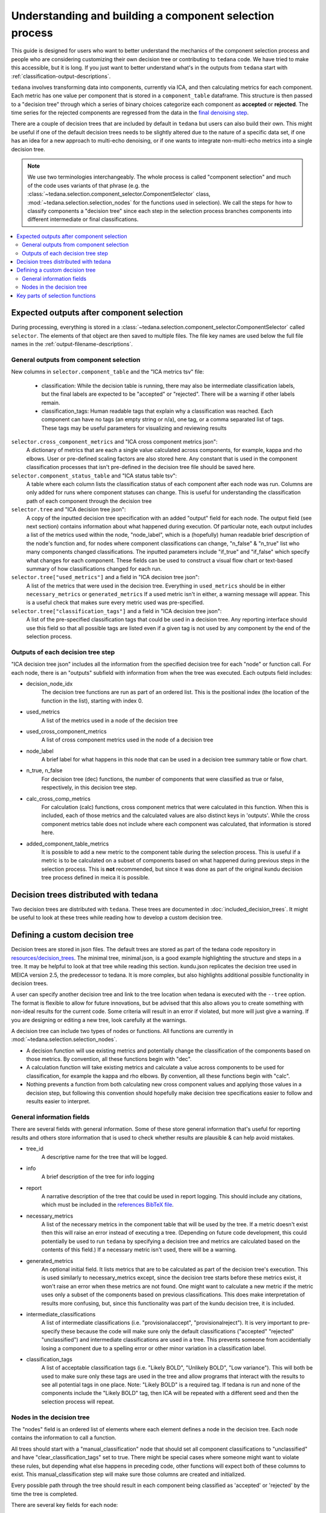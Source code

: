 ########################################################
Understanding and building a component selection process
########################################################

This guide is designed for users who want to better understand the mechanics
of the component selection process and people who are considering customizing
their own decision tree or contributing to ``tedana`` code. We have tried to
make this accessible, but it is long. If you just want to better understand
what's in the outputs from ``tedana`` start with
:ref:`classification-output-descriptions`.

``tedana`` involves transforming data into components, currently via ICA, and then
calculating metrics for each component. Each metric has one value per component that
is stored in a ``component_table`` dataframe. This structure is then passed to a
"decision tree" through which a series of binary choices categorize each component
as **accepted** or **rejected**. The time series for the rejected components are
regressed from the data in the `final denoising step`_.

There are a couple of decision trees that are included by default in ``tedana`` but
users can also build their own. This might be useful if one of the default decision
trees needs to be slightly altered due to the nature of a specific data set, if one has
an idea for a new approach to multi-echo denoising, or if one wants to integrate
non-multi-echo metrics into a single decision tree.

.. note::
  We use two terminologies interchangeably.
  The whole process is called "component selection" and much of the code uses
  variants of that phrase
  (e.g. the :class:`~tedana.selection.component_selector.ComponentSelector` class,
  :mod:`~tedana.selection.selection_nodes` for the functions used in selection).
  We call the steps for how to classify components a "decision tree" since each
  step in the selection process branches components into different intermediate
  or final classifications.

.. _final denoising step: denoising.html


.. contents:: :local:

******************************************
Expected outputs after component selection
******************************************

During processing, everything is stored in a
:class:`~tedana.selection.component_selector.ComponentSelector` called ``selector``.
The elements of that object are then saved to multiple files.
The file key names are used below the full file names in the
:ref:`output-filename-descriptions`.


General outputs from component selection
========================================

New columns in ``selector.component_table`` and the "ICA metrics tsv" file:

  - classification:
    While the decision table is running, there may also be intermediate
    classification labels, but the final labels are expected to be
    "accepted" or "rejected". There will be a warning if other labels remain.
  - classification_tags:
    Human readable tags that explain why a classification was reached.
    Each component can have no tags (an empty string or n/a), one tag,
    or a comma separated list of tags. These tags may be useful parameters
    for visualizing and reviewing results

``selector.cross_component_metrics`` and "ICA cross component metrics json":
  A dictionary of metrics that are each a single value calculated across components,
  for example, kappa and rho elbows. User or pre-defined scaling factors are
  also stored here. Any constant that is used in the component classification
  processes that isn't pre-defined in the decision tree file should be saved here.

``selector.component_status_table`` and "ICA status table tsv":
  A table where each column lists the classification status of
  each component after each node was run. Columns are only added
  for runs where component statuses can change.
  This is useful for understanding the classification
  path of each component through the decision tree

``selector.tree`` and "ICA decision tree json":
  A copy of the inputted decision tree specification with an added "output" field
  for each node. The output field (see next section) contains information about
  what happened during execution. Of particular note, each output includes a list
  of the metrics used within the node, "node_label", which is a (hopefully) human
  readable brief description of the node's function and, for nodes where component
  classifications can change, "n_false" & "n_true" list who many components
  changed classifications. The inputted parameters include "if_true" and "if_false"
  which specify what changes for each component. These fields can be used to
  construct a visual flow chart or text-based summary of how classifications
  changed for each run.

``selector.tree["used_metrics"]`` and a field in "ICA decision tree json":
  A list of the metrics that were used in the decision tree. Everything in
  ``used_metrics`` should be in either ``necessary_metrics`` or
  ``generated_metrics`` If a used metric isn't in either, a warning message
  will appear. This is a useful check that makes sure every metric used was
  pre-specified.

``selector.tree["classification_tags"]`` and a field in "ICA decision tree json":
  A list of the pre-specified classification tags that could be used in a decision tree.
  Any reporting interface should use this field so that all possible tags are listed
  even if a given tag is not used by any component by the end of the selection process.


Outputs of each decision tree step
==================================

"ICA decision tree json" includes all the information from the specified decision tree
for each "node" or function call. For each node, there is an "outputs" subfield with
information from when the tree was executed.
Each outputs field includes:

- decision_node_idx
    The decision tree functions are run as part of an ordered list.
    This is the positional index (the location of the function in
    the list), starting with index 0.

- used_metrics
    A list of the metrics used in a node of the decision tree

- used_cross_component_metrics
    A list of cross component metrics used in the node of a decision tree

- node_label
    A brief label for what happens in this node that can be used in a decision
    tree summary table or flow chart.

- n_true, n_false
    For decision tree (dec) functions, the number of components that were classified
    as true or false, respectively, in this decision tree step.

- calc_cross_comp_metrics
    For calculation (calc) functions, cross component metrics that were
    calculated in this function. When this is included, each of those
    metrics and the calculated values are also distinct keys in 'outputs'.
    While the cross component metrics table does not include where each component
    was calculated, that information is stored here.

- added_component_table_metrics
    It is possible to add a new metric to the component table during the selection process.
    This is useful if a metric is to be calculated on a subset of components based on what
    happened during previous steps in the selection process. This is **not** recommended,
    but since it was done as part of the original kundu decision tree process defined in
    meica it is possible.


**************************************
Decision trees distributed with tedana
**************************************

Two decision trees are distributed with ``tedana``.
These trees are documented in :doc:`included_decision_trees`.
It might be useful to look at these trees while reading how to develop a custom
decision tree.


*******************************
Defining a custom decision tree
*******************************

Decision trees are stored in json files. The default trees are stored as part of
the tedana code repository in `resources/decision_trees`_. The minimal tree,
minimal.json, is a good example highlighting the structure and steps in a tree. It
may be helpful to look at that tree while reading this section. kundu.json replicates
the decision tree used in MEICA version 2.5, the predecessor to tedana. It is more
complex, but also highlights additional possible functionality in decision trees.

A user can specify another decision tree and link to the tree location when tedana is
executed with the ``--tree`` option. The format is flexible to allow for future
innovations, but be advised that this also allows you to create something with
non-ideal results for the current code. Some criteria will result in an error if
violated, but more will just give a warning. If you are designing or editing a new
tree, look carefully at the warnings.

A decision tree can include two types of nodes or functions.
All functions are currently in :mod:`~tedana.selection.selection_nodes`.

- A decision function will use existing metrics and potentially change the
  classification of the components based on those metrics. By convention, all
  these functions begin with "dec".
- A calculation function will take existing metrics and calculate a value across
  components to be used for classification, for example the kappa and rho elbows.
  By convention, all these functions begin with "calc".
- Nothing prevents a function from both calculating new cross component values and
  applying those values in a decision step, but following this convention should
  hopefully make decision tree specifications easier to follow and results easier
  to interpret.

.. _resources/decision_trees: https://github.com/ME-ICA/tedana/tree/main/tedana/resources/decision_trees


General information fields
==========================

There are several fields with general information. Some of these store general
information that's useful for reporting results and others store information
that is used to check whether results are plausible & can help avoid mistakes.

- tree_id
    A descriptive name for the tree that will be logged.

- info
    A brief description of the tree for info logging

- report
    A narrative description of the tree that could be used in report logging.
    This should include any citations, which must be included in the
    `references BibTeX file`_.
     
.. _references BibTeX file: https://github.com/ME-ICA/tedana/blob/main/tedana/resources/references.bib

- necessary_metrics
    A list of the necessary metrics in the component table that will be used
    by the tree. If a metric doesn't exist then this will raise an error instead
    of executing a tree. (Depending on future code development, this could
    potentially be used to run ``tedana`` by specifying a decision tree and
    metrics are calculated based on the contents of this field.) If a necessary
    metric isn't used, there will be a warning.

- generated_metrics
    An optional initial field. It lists metrics that are to be calculated as
    part of the decision tree's execution. This is used similarly to necessary_metrics
    except, since the decision tree starts before these metrics exist, it won't raise
    an error when these metrics are not found. One might want to calculate a new metric
    if the metric uses only a subset of the components based on previous
    classifications. This does make interpretation of results more confusing, but, since
    this functionality was part of the kundu decision tree, it is included.

- intermediate_classifications
    A list of intermediate classifications (i.e. "provisionalaccept",
    "provisionalreject"). It is very important to pre-specify these because the code
    will make sure only the default classifications ("accepted" "rejected"
    "unclassified") and intermediate classifications are used in a tree. This prevents
    someone from accidentially losing a component due to a spelling error or other
    minor variation in a classification label.

- classification_tags
    A list of acceptable classification tags (i.e. "Likely BOLD", "Unlikely BOLD",
    "Low variance"). This will both be used to make sure only these tags are used in
    the tree and allow programs that interact with the results to see all potential
    tags in one place. Note: "Likely BOLD" is a required tag. If tedana is run and
    none of the components include the "Likely BOLD" tag, then ICA will be repeated
    with a different seed and then the selection process will repeat.


Nodes in the decision tree
==========================

The "nodes" field is an ordered list of elements where each element defines a
node in the decision tree. Each node contains the information to call a function.

All trees should start with a "manual_classification" node that should set all
component classifications to "unclassified" and have "clear_classification_tags"
set to true. There might be special cases where someone might want to violate
these rules, but depending what else happens in preceding code, other functions
will expect both of these columns to exist. This manual_classification step will
make sure those columns are created and initialized.

Every possible path through the tree should result in each component being
classified as 'accepted' or 'rejected' by the time the tree is completed.

There are several key fields for each node:

- "functionname": The exact function name in :mod:`~tedana.selection.selection_nodes` that will be called.
- "parameters": Specifications of all required parameters for the function in functionname
- "kwargs": Specifications for optional parameters for the function in functionname

The only parameter that is used in all functions is ``decide_comps``, which is used to
identify, based on their classifications, the components a function should be applied
to. It can be a single classification, or a comma separated string of classifications.
In addition to the intermediate and default ("accepted", "rejected", "unclassified")
component classifications, this can be "all" for functions that should be applied to
all components regardless of their classifications.

Most decision functions also include ``if_true`` and ``if_false``, which specify how to change
the classification of each component based on whether a decision criterion is true
or false. In addition to the default and intermediate classification options, this can
also be "nochange"
(e.g., for components where a>b is true, "reject", and for components where a>b is false, "nochange").
The optional parameters ``tag_if_true`` and ``tag_if_false``
define the classification tags to be assigned to components.
Currently, the only exceptions are ``manual_classify`` and ``dec_classification_doesnt_exist``,
which use ``new_classification`` to designate the new component classification and
``tag`` (optional) to designate which classification tag to apply.

There are several optional parameters (to include within "kwargs") in every decision
tree function:

- ``custom_node_label``: A brief label for what happens in this node that can be used in
  a decision tree summary table or flow chart. If custom_node_label is not not defined,
  then each function has default descriptive text.
- ``log_extra_report``, ``log_extra_info``: Text for each function call is automatically placed
  in the logger output. In addition to that text, the text in these these strings will
  also be included in the logger with the report or info codes respectively. These
  might be useful to give a narrative explanation of why a step was parameterized a
  certain way.
- ``only_used_metrics``: If true, this function will only return the names of the component
  table metrics that will be used when this function is fully run. This can be used to
  identify all used metrics before running the decision tree.

``"_comments"`` can be used to add a longer explanation about what a node is doing.
This will not be logged anywhere except in the tree, but may be useful to help explain the
purpose of a given node.


********************************
Key parts of selection functions
********************************

There are several expectations for selection functions that are necessary for them to
properly execute.
In :mod:`~tedana.selection.selection_nodes`,
:func:`~tedana.selection.selection_nodes.manual_classify`,
:func:`~tedana.selection.selection_nodes.dec_left_op_right`,
and :func:`~tedana.selection.selection_nodes.calc_kappa_elbow`
are good examples for how to meet these expectations.

Create a dictionary called "outputs" that includes key fields that should be recorded.
The following line should be at the end of each function to retain the output info:
``selector.nodes[selector.current_node_idx]["outputs"] = outputs``

Additional fields can be used to log function-specific information, but the following
fields are common and may be used by other parts of the code:

- "decision_node_idx" (required): the ordered index for the current function in the
  decision tree.
- "node_label" (required): A decriptive label for what happens in the node.
- "n_true" & "n_false" (required for decision functions): For decision functions,
  the number of components labeled true or false within the function call.
- "used_metrics" (required if a function uses metrics): The list of metrics used in
  the function. This can be hard coded, defined by input parameters, or empty.
- "used_cross_component_metrics" (required if a function uses cross component metrics):
  A list of cross component metrics used in the function. This can be hard coded,
  defined by input parameters, or empty.
- "calc_cross_comp_metrics" (required for calculation functions): A list of cross
  component metrics calculated within the function. The key-value pair for each
  calculated metric is also included in "outputs"

Before any data are touched in the function, there should be an
``if only_used_metrics:`` clause that returns ``used_metrics`` for the function
call. This will be useful to gather all metrics a tree will use without requiring a
specific dataset.

Existing functions define ``function_name_idx = f"Step {selector.current_node_idx}: [text of function_name]``.
This is used in logging and is cleaner to initialize near the top of each function.

Each function has code that creates a default node label in ``outputs["node_label"]``.
The default node label may be used in decision tree visualization so it should be
relatively short. Within this section, if there is a user-provided custom_node_label,
that should be used instead.

Calculation nodes should check if the value they are calculating was already calculated
and output a warning if the function overwrites an existing value

Code that adds the text ``log_extra_info`` and ``log_extra_report`` into the appropriate
logs (if they are provided by the user)

After the above information is included,
all functions will call :func:`~tedana.selection.selection_utils.selectcomps2use`,
which returns the components with classifications included in ``decide_comps``
and then runs :func:`~tedana.selection.selection_utils.confirm_metrics_exist`,
which is an added check to make sure the metrics
used by this function exist in the component table.

Nearly every function has a clause like:

.. code-block:: python

  if comps2use is None:
      log_decision_tree_step(function_name_idx, comps2use, decide_comps=decide_comps)
      outputs["n_true"] = 0
      outputs["n_false"] = 0
  else:

If there are no components with the classifications in ``decide_comps``, this logs that
there's nothing for the function to be run on, else continue.

For decision functions, the key variable is ``decision_boolean``, which should be a pandas
dataframe column that is True or False for the components in ``decide_comps`` based on
the function's criteria.
That column is an input to :func:`~tedana.selection.selection_utils.change_comptable_classifications`,
which will update the component_table classifications, update the classification history
in component_status_table, and update the component classification_tags. Components not
in ``decide_comps`` retain their existing classifications and tags.
:func:`~tedana.selection.selection_utils.change_comptable_classifications`
also returns and should assign values to
``outputs["n_true"]`` and ``outputs["n_false"]``. These log how many components were
identified as true or false within each function.

For calculation functions, the calculated values should be added as a value/key pair to
both ``selector.cross_component_metrics`` and ``outputs``.

:func:`~tedana.selection.selection_utils.log_decision_tree_step`
puts the relevant info from the function call into the program's output log.

Every function should end with:

.. code-block:: python

  selector.nodes[selector.current_node_idx]["outputs"] = outputs
  return selector

  functionname.__doc__ = (functionname.__doc__.format(**DECISION_DOCS))

This makes sure the outputs from the function are saved in the class structure and the
class structure is returned. The following line should include the function's name and
is used to make sure repeated variable names are compiled correctly for the API
documentation.

If you have made it this far, congratulations!!! If you follow these steps, you'll be able
to impress your colleagues, friends, and family by designing your very own decision
tree functions.
